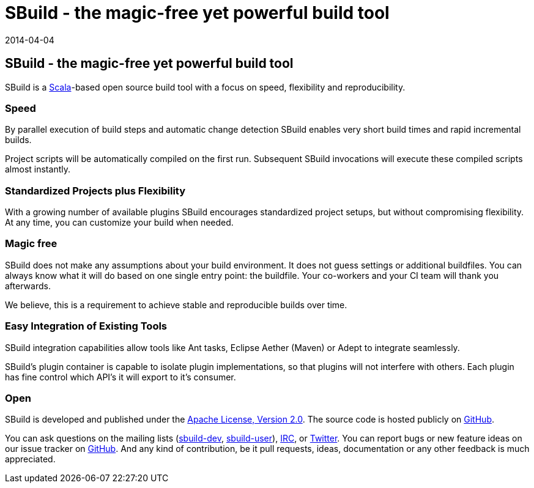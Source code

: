 = SBuild - the magic-free yet powerful build tool
:revdate: 2014-04-04
:jbake-type: index2
:jbake-status: published
:link-sbuild-dev: https://groups.google.com/forum/#!forum/sbuild-dev
:link-sbuild-user: https://groups.google.com/forum/#!forum/sbuild-user

== SBuild - the magic-free yet powerful build tool

SBuild is a http://scala-lang.org/[Scala]-based open source build tool with a focus on speed, flexibility and reproducibility.


=== Speed

By parallel execution of build steps and automatic change detection SBuild enables very short build times and rapid incremental builds.

Project scripts will be automatically compiled on the first run. Subsequent SBuild invocations will execute these compiled scripts almost instantly.   

=== Standardized Projects plus Flexibility  

With a growing number of available plugins SBuild encourages standardized project setups, but without compromising flexibility.
At any time, you can customize your build when needed.

=== Magic free

SBuild does not make any assumptions about your build environment. It does not guess settings or additional buildfiles. 
You can always know what it will do based on one single entry point: the buildfile.
Your co-workers and your CI team will thank you afterwards.

We believe, this is a requirement to achieve stable and reproducible builds over time. 

=== Easy Integration of Existing Tools

SBuild integration capabilities allow tools like Ant tasks, Eclipse Aether (Maven) or Adept to integrate seamlessly. 

SBuild's plugin container is capable to isolate plugin implementations, so that plugins will not interfere with others.
Each plugin has fine control which API's it will export to it's consumer.

=== Open

SBuild is developed and published under the http://www.apache.org/licenses/LICENSE-2.0[Apache License, Version 2.0].
The source code is hosted publicly on https://github.com/SBuild-org/sbuild[GitHub].

You can ask questions on the mailing lists ({link-sbuild-dev}[sbuild-dev], {link-sbuild-user}[sbuild-user]), irc://irc.freenode.org/#sbuild[IRC], or https://twitter.com/SBuildOrg[Twitter].
You can report bugs or new feature ideas on our issue tracker on https://github.com/SBuild-org/sbuild/issues[GitHub].
And any kind of contribution, be it pull requests, ideas, documentation or any other feedback is much appreciated.

// TODO: Examples
